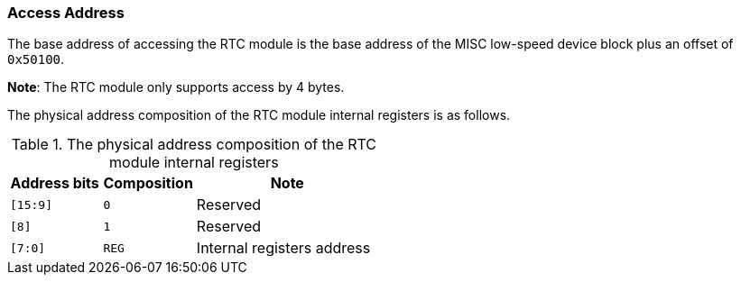 [[access-address-4]]
=== Access Address

The base address of accessing the RTC module is the base address of the MISC low-speed device block plus an offset of `0x50100`.

*Note*: The RTC module only supports access by 4 bytes.

The physical address composition of the RTC module internal registers is as follows.

[[the-physical-address-composition-of-the-rtc-module-internal-registers]]
.The physical address composition of the RTC module internal registers
[%header,cols="1m,1,2"]
|===
^d|Address bits
^|Composition
^|Note

|[15:9]
|`0`
|Reserved

|[8]
|`1`
|Reserved

|[7:0]
|`REG`
|Internal registers address
|===
